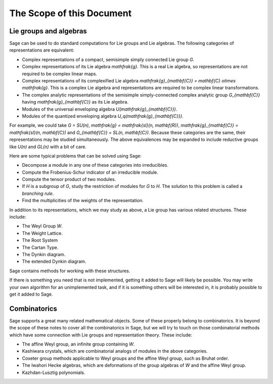 --------------------------
The Scope of this Document
--------------------------

Lie groups and algebras
-----------------------

Sage can be used to do standard computations for Lie groups and Lie
algebras. The following categories of representations are equivalent:

- Complex representations of a compact, semisimple simply connected
  Lie group `G`.

- Complex representations of its Lie algebra `\mathfrak{g}`. This is a
  real Lie algebra, so representations are not required to be complex
  linear maps.

- Complex representations of its complexified Lie algebra
  `\mathfrak{g}_{\mathbf{C}} = \mathbf{C} \otimes \mathfrak{g}`. This
  is a complex Lie algebra and representations are required to be
  complex linear transformations.

- The complex analytic representations of the semisimple
  simply-connected complex analytic group `G_{\mathbf{C}}` having
  `\mathfrak{g}_{\mathbf{C}}` as its Lie algebra.

- Modules of the universal enveloping algebra
  `U(\mathfrak{g}_{\mathbf{C}})`.

- Modules of the quantized enveloping algebra
  `U_q(\mathfrak{g}_{\mathbf{C}})`.

For example, we could take `G = SU(n)`,
`\mathfrak{g} = \mathfrak{sl}(n, \mathbf{R})`,
`\mathfrak{g}_{\mathbf{C}} = \mathfrak{sl}(n, \mathbf{C})` and
`G_{\mathbf{C}} = SL(n, \mathbf{C})`. Because these categories are the same, their
representations may be studied simultaneously. The above equivalences
may be expanded to include reductive groups like `U(n)` and `GL(n)`
with a bit of care.

Here are some typical problems that can be solved using Sage:

- Decompose a module in any one of these categories into irreducibles.

- Compute the Frobenius-Schur indicator of an irreducible module.

- Compute the tensor product of two modules.

- If `H` is a subgroup of `G`, study the restriction of modules for
  `G` to `H`. The solution to this problem is called a *branching rule*.

- Find the multiplicities of the weights of the representation.

In addition to its representations, which we may study as above, a Lie
group has various related structures. These include:

- The Weyl Group `W`.

- The Weight Lattice.

- The Root System

- The Cartan Type.

- The Dynkin diagram.

- The extended Dynkin diagram.

Sage contains methods for working with these structures.

If there is something you need that is not implemented, getting it
added to Sage will likely be possible. You may write your own
algorithm for an unimplemented task, and if it is something others
will be interested in, it is probably possible to get it added to
Sage.

Combinatorics
-------------

Sage supports a great many related mathematical objects. Some of these
properly belong to combinatorics. It is beyond the scope of these
notes to cover all the combinatorics in Sage, but we will try to touch
on those combinatorial methods which have some connection with Lie
groups and representation theory. These include:

- The affine Weyl group, an infinite group containing `W`.

- Kashiwara crystals, which are combinatorial analogs of modules in
  the above categories.

- Coxeter group methods applicable to Weyl groups and the affine Weyl
  group, such as Bruhat order.

- The Iwahori Hecke algebras, which are deformations of the group
  algebras of `W` and the affine Weyl group.

- Kazhdan-Lusztig polynomials.
